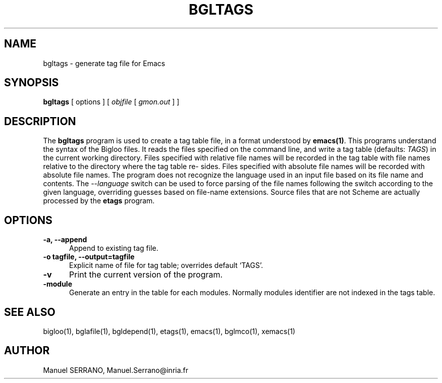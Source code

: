 .TH BGLTAGS 1 "Aug 15 1998" 
.de BP
.sp
.ti -.2i
..
.SH NAME
bgltags \- generate tag file for Emacs

.SH SYNOPSIS
.B bgltags
[ options ]
[ \fIobjfile\fR [ \fIgmon.out\fR ] ] 

.SH DESCRIPTION

The \fBbgltags\fR program is used to create a tag table file, in a
format understood by \fBemacs(1)\fR. This programs understand the
syntax of the Bigloo files. It reads the files specified on the
command line, and write a tag table (defaults: \fITAGS\fR) in the
current working directory. Files specified with relative file names
will be recorded in the tag table with file names relative to the
directory where the tag table re- sides.  Files specified with
absolute file names will be recorded with absolute file names. The
program does not recognize the language used in an input file based on
its file name and contents.  The \fI--language\fR switch can be used
to force parsing of the file names following the switch according to
the given language, overriding guesses based on file-name
extensions. Source files that are not Scheme are actually processed by
the \fBetags\fR program.


.SH OPTIONS

.TP 5
.TP
\fB-a, --append\fR
Append to existing tag file. 

.TP
\fB-o tagfile, --output=tagfile\fR
Explicit name of file for tag table; overrides  default  `TAGS'.

.TP
\fB-v\fR
Print the current version of the program.

.TP
\fB-module\fR
Generate an entry in the table for each modules. Normally modules identifier
are not indexed in the tags table.

.SH "SEE ALSO"
bigloo(1), bglafile(1), bgldepend(1), etags(1), emacs(1), bglmco(1), xemacs(1)

.SH AUTHOR
Manuel SERRANO,
Manuel.Serrano@inria.fr


